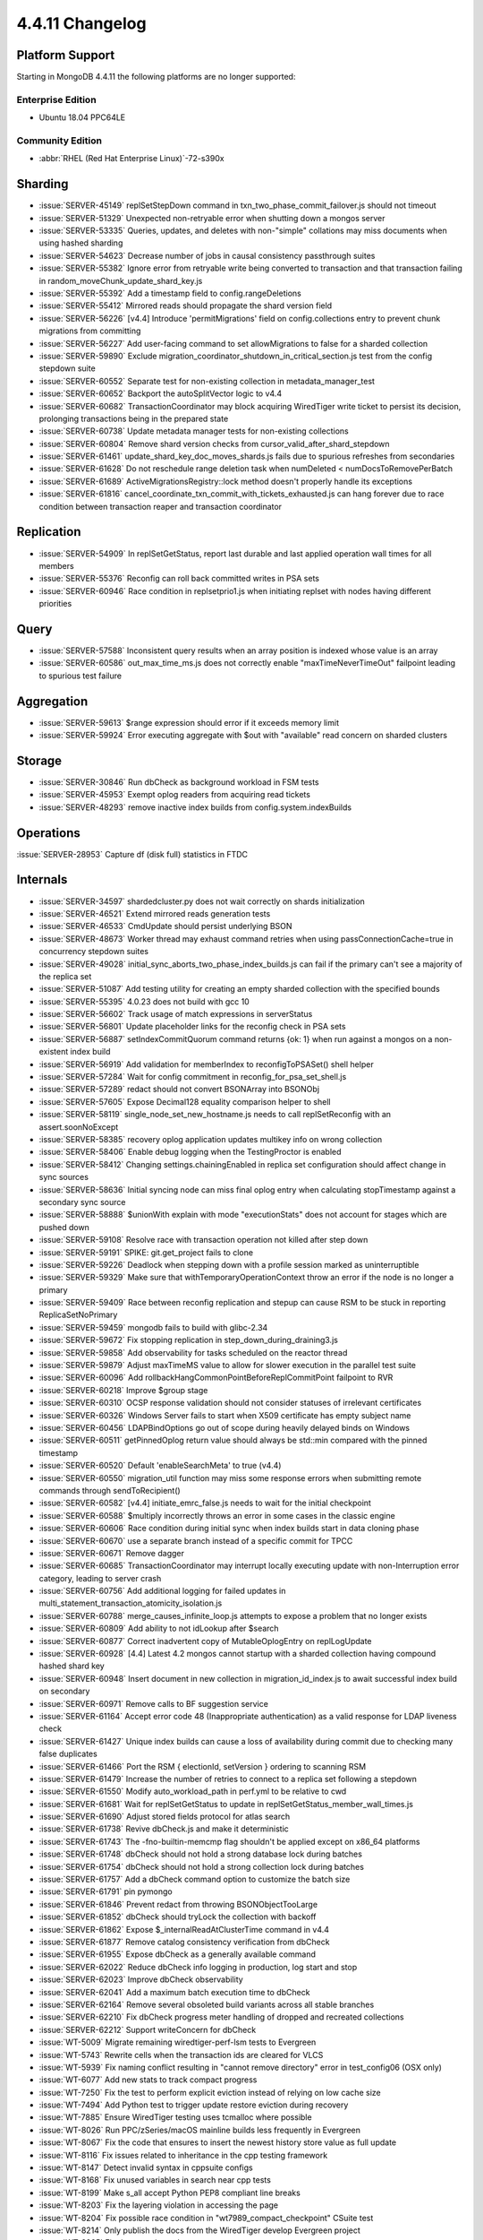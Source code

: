 .. _4.4.11-changelog:

4.4.11 Changelog
----------------

Platform Support
~~~~~~~~~~~~~~~~

Starting in MongoDB 4.4.11 the following platforms are no longer supported:

Enterprise Edition
``````````````````

- Ubuntu 18.04 PPC64LE

Community Edition
`````````````````

- :abbr:`RHEL (Red Hat Enterprise Linux)`-72-s390x

Sharding
~~~~~~~~

- :issue:`SERVER-45149` replSetStepDown command in txn_two_phase_commit_failover.js should not timeout
- :issue:`SERVER-51329` Unexpected non-retryable error when shutting down a mongos server
- :issue:`SERVER-53335` Queries, updates, and deletes with non-"simple" collations may miss documents when using hashed sharding
- :issue:`SERVER-54623` Decrease number of jobs in causal consistency passthrough suites
- :issue:`SERVER-55382` Ignore error from retryable write being converted to transaction and that transaction failing in random_moveChunk_update_shard_key.js
- :issue:`SERVER-55392` Add a timestamp field to config.rangeDeletions
- :issue:`SERVER-55412` Mirrored reads should propagate the shard version field
- :issue:`SERVER-56226` [v4.4] Introduce 'permitMigrations' field on config.collections entry to prevent chunk migrations from committing
- :issue:`SERVER-56227` Add user-facing command to set allowMigrations to false for a sharded collection
- :issue:`SERVER-59890` Exclude migration_coordinator_shutdown_in_critical_section.js test from the config stepdown suite
- :issue:`SERVER-60552` Separate test for non-existing collection in metadata_manager_test
- :issue:`SERVER-60652` Backport the autoSplitVector logic to v4.4
- :issue:`SERVER-60682` TransactionCoordinator may block acquiring WiredTiger write ticket to persist its decision, prolonging transactions being in the prepared state
- :issue:`SERVER-60738` Update metadata manager tests for non-existing collections
- :issue:`SERVER-60804` Remove shard version checks from cursor_valid_after_shard_stepdown
- :issue:`SERVER-61461` update_shard_key_doc_moves_shards.js fails due to spurious refreshes from secondaries
- :issue:`SERVER-61628` Do not reschedule range deletion task when numDeleted < numDocsToRemovePerBatch
- :issue:`SERVER-61689` ActiveMigrationsRegistry::lock method doesn't properly handle its exceptions
- :issue:`SERVER-61816` cancel_coordinate_txn_commit_with_tickets_exhausted.js can hang forever due to race condition between transaction reaper and transaction coordinator

Replication
~~~~~~~~~~~

- :issue:`SERVER-54909` In replSetGetStatus, report last durable and last applied operation wall times for all members
- :issue:`SERVER-55376` Reconfig can roll back committed writes in PSA sets
- :issue:`SERVER-60946` Race condition in replsetprio1.js when initiating replset with nodes having different priorities

Query
~~~~~

- :issue:`SERVER-57588` Inconsistent query results when an array position is indexed whose value is an array
- :issue:`SERVER-60586` out_max_time_ms.js does not correctly enable "maxTimeNeverTimeOut" failpoint leading to spurious test failure

Aggregation
~~~~~~~~~~~

- :issue:`SERVER-59613` $range expression should error if it exceeds memory limit
- :issue:`SERVER-59924` Error executing aggregate with $out with "available" read concern on sharded clusters

Storage
~~~~~~~

- :issue:`SERVER-30846` Run dbCheck as background workload in FSM tests
- :issue:`SERVER-45953` Exempt oplog readers from acquiring read tickets
- :issue:`SERVER-48293` remove inactive index builds from config.system.indexBuilds

Operations
~~~~~~~~~~

:issue:`SERVER-28953` Capture df (disk full) statistics in FTDC

Internals
~~~~~~~~~

- :issue:`SERVER-34597` shardedcluster.py does not wait correctly on shards initialization
- :issue:`SERVER-46521` Extend mirrored reads generation tests
- :issue:`SERVER-46533` CmdUpdate should persist underlying BSON
- :issue:`SERVER-48673` Worker thread may exhaust command retries when using passConnectionCache=true in concurrency stepdown suites
- :issue:`SERVER-49028` initial_sync_aborts_two_phase_index_builds.js can fail if the primary can't see a majority of the replica set
- :issue:`SERVER-51087` Add testing utility for creating an empty sharded collection with the specified bounds
- :issue:`SERVER-55395` 4.0.23 does not build with gcc 10
- :issue:`SERVER-56602` Track usage of match expressions in serverStatus
- :issue:`SERVER-56801` Update placeholder links for the reconfig check in PSA sets
- :issue:`SERVER-56887` setIndexCommitQuorum command returns {ok: 1} when run against a mongos on a non-existent index build
- :issue:`SERVER-56919` Add validation for memberIndex to reconfigToPSASet() shell helper
- :issue:`SERVER-57284` Wait for config commitment in reconfig_for_psa_set_shell.js
- :issue:`SERVER-57289` redact should not convert BSONArray into BSONObj
- :issue:`SERVER-57605` Expose Decimal128 equality comparison helper to shell
- :issue:`SERVER-58119` single_node_set_new_hostname.js needs to call replSetReconfig with an assert.soonNoExcept
- :issue:`SERVER-58385` recovery oplog application updates multikey info on wrong collection
- :issue:`SERVER-58406` Enable debug logging when the TestingProctor is enabled
- :issue:`SERVER-58412` Changing settings.chainingEnabled in replica set configuration should affect change in sync sources
- :issue:`SERVER-58636` Initial syncing node can miss final oplog entry when calculating stopTimestamp against a secondary sync source
- :issue:`SERVER-58888` $unionWith explain with mode "executionStats" does not account for stages which are pushed down
- :issue:`SERVER-59108` Resolve race with transaction operation not killed after step down
- :issue:`SERVER-59191` SPIKE: git.get_project fails to clone
- :issue:`SERVER-59226` Deadlock when stepping down with a profile session marked as uninterruptible
- :issue:`SERVER-59329` Make sure that withTemporaryOperationContext throw an error if the node is no longer a primary
- :issue:`SERVER-59409` Race between reconfig replication and stepup can cause RSM to be stuck in reporting ReplicaSetNoPrimary
- :issue:`SERVER-59459` mongodb fails to build with glibc-2.34
- :issue:`SERVER-59672` Fix stopping replication in step_down_during_draining3.js
- :issue:`SERVER-59858` Add observability for tasks scheduled on the reactor thread
- :issue:`SERVER-59879` Adjust maxTimeMS value to allow for slower execution in the parallel test suite
- :issue:`SERVER-60096` Add rollbackHangCommonPointBeforeReplCommitPoint failpoint to RVR
- :issue:`SERVER-60218` Improve $group stage
- :issue:`SERVER-60310` OCSP response validation should not consider statuses of irrelevant certificates
- :issue:`SERVER-60326` Windows Server fails to start when X509 certificate has empty subject name
- :issue:`SERVER-60456` LDAPBindOptions go out of scope during heavily delayed binds on Windows
- :issue:`SERVER-60511` getPinnedOplog return value should always be std::min compared with the pinned timestamp
- :issue:`SERVER-60520` Default 'enableSearchMeta' to true (v4.4)
- :issue:`SERVER-60550` migration_util function may miss some response errors when submitting remote commands through sendToRecipient()
- :issue:`SERVER-60582` [v4.4] initiate_emrc_false.js needs to wait for the initial checkpoint
- :issue:`SERVER-60588` $multiply incorrectly throws an error in some cases in the classic engine
- :issue:`SERVER-60606` Race condition during initial sync when index builds start in data cloning phase
- :issue:`SERVER-60670` use a separate branch instead of a specific commit for TPCC
- :issue:`SERVER-60671` Remove dagger
- :issue:`SERVER-60685` TransactionCoordinator may interrupt locally executing update with non-Interruption error category, leading to server crash
- :issue:`SERVER-60756` Add additional logging for failed updates in multi_statement_transaction_atomicity_isolation.js
- :issue:`SERVER-60788` merge_causes_infinite_loop.js attempts to expose a problem that no longer exists
- :issue:`SERVER-60809` Add ability to not idLookup after $search
- :issue:`SERVER-60877` Correct inadvertent copy of MutableOplogEntry on replLogUpdate
- :issue:`SERVER-60928` [4.4] Latest 4.2 mongos cannot startup with a sharded collection having compound hashed shard key
- :issue:`SERVER-60948` Insert document in new collection in migration_id_index.js to await successful index build on secondary
- :issue:`SERVER-60971` Remove calls to BF suggestion service
- :issue:`SERVER-61164` Accept error code 48 (Inappropriate authentication) as a valid response for LDAP liveness check
- :issue:`SERVER-61427` Unique index builds can cause a loss of availability during commit due to checking many false duplicates
- :issue:`SERVER-61466` Port the RSM { electionId, setVersion } ordering to scanning RSM
- :issue:`SERVER-61479` Increase the number of retries to connect to a replica set following a stepdown
- :issue:`SERVER-61550` Modify auto_workload_path in perf.yml to be relative to cwd
- :issue:`SERVER-61681` Wait for replSetGetStatus to update in replSetGetStatus_member_wall_times.js
- :issue:`SERVER-61690` Adjust stored fields protocol for atlas search
- :issue:`SERVER-61738` Revive dbCheck.js and make it deterministic
- :issue:`SERVER-61743` The -fno-builtin-memcmp flag shouldn't be applied except on x86_64 platforms
- :issue:`SERVER-61748` dbCheck should not hold a strong database lock during batches
- :issue:`SERVER-61754` dbCheck should not hold a strong collection lock during batches
- :issue:`SERVER-61757` Add a dbCheck command option to customize the batch size
- :issue:`SERVER-61791` pin pymongo
- :issue:`SERVER-61846` Prevent redact from throwing BSONObjectTooLarge
- :issue:`SERVER-61852` dbCheck should tryLock the collection with backoff
- :issue:`SERVER-61862` Expose $_internalReadAtClusterTime command in v4.4
- :issue:`SERVER-61877` Remove catalog consistency verification from dbCheck
- :issue:`SERVER-61955` Expose dbCheck as a generally available command
- :issue:`SERVER-62022` Reduce dbCheck info logging in production, log start and stop 
- :issue:`SERVER-62023` Improve dbCheck observability
- :issue:`SERVER-62041` Add a maximum batch execution time to dbCheck
- :issue:`SERVER-62164` Remove several obsoleted build variants across all stable branches
- :issue:`SERVER-62210` Fix dbCheck progress meter handling of dropped and recreated collections
- :issue:`SERVER-62212` Support writeConcern for dbCheck
- :issue:`WT-5009` Migrate remaining wiredtiger-perf-lsm tests to Evergreen
- :issue:`WT-5743` Rewrite cells when the transaction ids are cleared for VLCS
- :issue:`WT-5939` Fix naming conflict resulting in "cannot remove directory" error in test_config06 (OSX only)
- :issue:`WT-6077` Add new stats to track compact progress
- :issue:`WT-7250` Fix the test to perform explicit eviction instead of relying on low cache size
- :issue:`WT-7494` Add Python test to trigger update restore eviction during recovery
- :issue:`WT-7885` Ensure WiredTiger testing uses tcmalloc where possible
- :issue:`WT-8026` Run PPC/zSeries/macOS mainline builds less frequently in Evergreen
- :issue:`WT-8067` Fix the code that ensures to insert the newest history store value as full update
- :issue:`WT-8116` Fix issues related to inheritance in the cpp testing framework
- :issue:`WT-8147` Detect invalid syntax in cppsuite configs
- :issue:`WT-8168` Fix unused variables in search near cpp tests
- :issue:`WT-8199` Make s_all accept Python PEP8 compliant line breaks 
- :issue:`WT-8203` Fix the layering violation in accessing the page
- :issue:`WT-8204` Fix possible race condition in "wt7989_compact_checkpoint" CSuite test
- :issue:`WT-8214` Only publish the docs from the WiredTiger develop Evergreen project
- :issue:`WT-8225` Fix data race in zstd get context
- :issue:`WT-8226` Fix largest_key failed to consider prepared update
- :issue:`WT-8395` Inconsistent data after upgrade from 4.4.3 and 4.4.4 to 4.4.8+ and 5.0.2+
- :issue:`WT-8534` Allow retrieving checkpoint snapshot for backup restore recovery
- :issue:`WT-8576` Enable logging in test checkpoint


